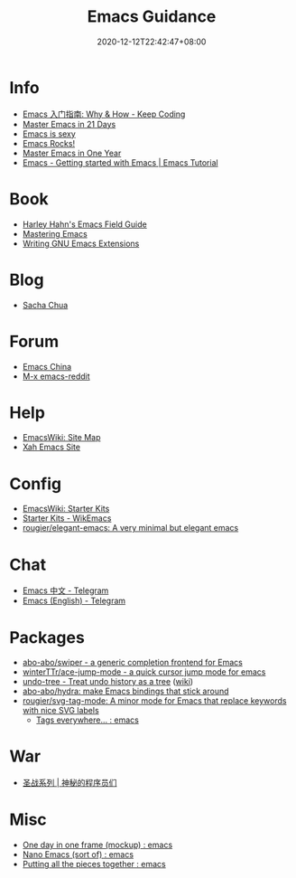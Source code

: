 #+TITLE: Emacs Guidance
#+DATE: 2020-12-12T22:42:47+08:00
#+TAGS[]: portal emacs
#+CATEGORIES[]: info

* Info
- [[https://liujiacai.net/blog/2020/11/25/why-emacs/][Emacs 入门指南: Why & How - Keep Coding]]
- [[http://book.emacs-china.org][Master Emacs in 21 Days]]
- [[https://emacs.sexy][Emacs is sexy]]
- [[http://emacsrocks.com/][Emacs Rocks!]]
- [[https://github.com/redguardtoo/mastering-emacs-in-one-year-guide][Master Emacs in One Year]]
- [[https://riptutorial.com/emacs][Emacs - Getting started with Emacs | Emacs Tutorial]]
* Book
- [[http://www.harley.com/emacs/][Harley Hahn's Emacs Field Guide]]
- [[https://www.masteringemacs.org][Mastering Emacs]]
- [[https://learning.oreilly.com/library/view/writing-gnu-emacs/9781449395056/][Writing GNU Emacs Extensions]]
* Blog
- [[https://sachachua.com/blog/][Sacha Chua]]
* Forum
- [[https://emacs-china.org][Emacs China]]
- [[https://www.reddit.com/r/emacs/][M-x emacs-reddit]]
* Help
- [[https://www.emacswiki.org][EmacsWiki: Site Map]]
- [[http://ergoemacs.org/][Xah Emacs Site]]
* Config
- [[https://www.emacswiki.org/emacs/StarterKits][EmacsWiki: Starter Kits]]
- [[https://wikemacs.org/wiki/Starter_Kits][Starter Kits - WikEmacs]]
- [[https://github.com/rougier/elegant-emacs][rougier/elegant-emacs: A very minimal but elegant emacs]]
* Chat
- [[https://t.me/emacs_zh][Emacs 中文 - Telegram]]
- [[https://t.me/emacs_en][Emacs (English) - Telegram]]
* Packages
- [[https://github.com/abo-abo/swiper][abo-abo/swiper - a generic completion frontend for Emacs]]
- [[https://github.com/winterTTr/ace-jump-mode][winterTTr/ace-jump-mode - a quick cursor jump mode for emacs]]
- [[https://elpa.gnu.org/packages/undo-tree.html][undo-tree - Treat undo history as a tree]] ([[https://www.emacswiki.org/emacs/UndoTree][wiki]])
- [[https://github.com/abo-abo/hydra][abo-abo/hydra: make Emacs bindings that stick around]]
- [[https://github.com/rougier/svg-tag-mode][rougier/svg-tag-mode: A minor mode for Emacs that replace keywords with nice SVG labels]]
  - [[https://www.reddit.com/r/emacs/comments/jc4uou/tags_everywhere/][Tags everywhere... : emacs]]
* War
- [[https://code2048.com/series/%E5%9C%A3%E6%88%98%E7%B3%BB%E5%88%97/][圣战系列 | 神秘的程序员们]]
* Misc
- [[https://www.reddit.com/r/emacs/comments/i1wfnc/one_day_in_one_frame_mockup/][One day in one frame (mockup) : emacs]]
- [[https://www.reddit.com/r/emacs/comments/j3z8tb/nano_emacs_sort_of/][Nano Emacs (sort of) : emacs]]
- [[https://www.reddit.com/r/emacs/comments/k1vl00/putting_all_the_pieces_together/][Putting all the pieces together : emacs]]
